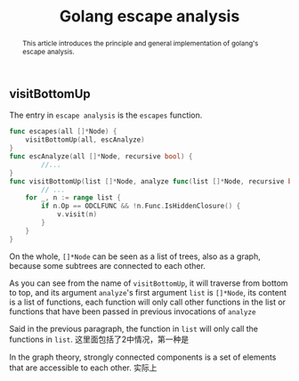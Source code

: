#+HTML_HEAD: <link rel="stylesheet" type="text/css" href="https://gongzhitaao.org/orgcss/org.css"/>
#+TITLE: Golang escape analysis
#+KEYWORDS: golang
#+OPTIONS: toc:nil num:3 H:4 ^:nil pri:t
#+BEGIN_abstract
This article introduces the principle and general implementation of
golang's escape analysis.
#+END_abstract
#+TOC: headlines 2

** visitBottomUp
   The entry in =escape analysis= is the =escapes= function.

#+BEGIN_SRC go
func escapes(all []*Node) {
	visitBottomUp(all, escAnalyze)
}
func escAnalyze(all []*Node, recursive bool) {
        //...
}
func visitBottomUp(list []*Node, analyze func(list []*Node, recursive bool)) {
        // ...
	for _, n := range list {
		if n.Op == ODCLFUNC && !n.Func.IsHiddenClosure() {
			v.visit(n)
		}
	}
}
#+END_SRC   
On the whole, =[]*Node= can be seen as a list of trees, also as a graph, because
some subtrees are connected to each other.

As you can see from the name of =visitBottomUp=, it will traverse from bottom to
top, and its argument =analyze='s first argument =list= is =[]*Node=, its
content is a list of functions, each function will only call other functions in
the list or functions that have been passed in previous invocations of =analyze=

Said in the previous paragraph, the function in =list= will only call the
functions in =list=.  这里面包括了2中情况，第一种是

In the graph theory, strongly connected components is a set
of elements that are accessible to each other. 实际上

